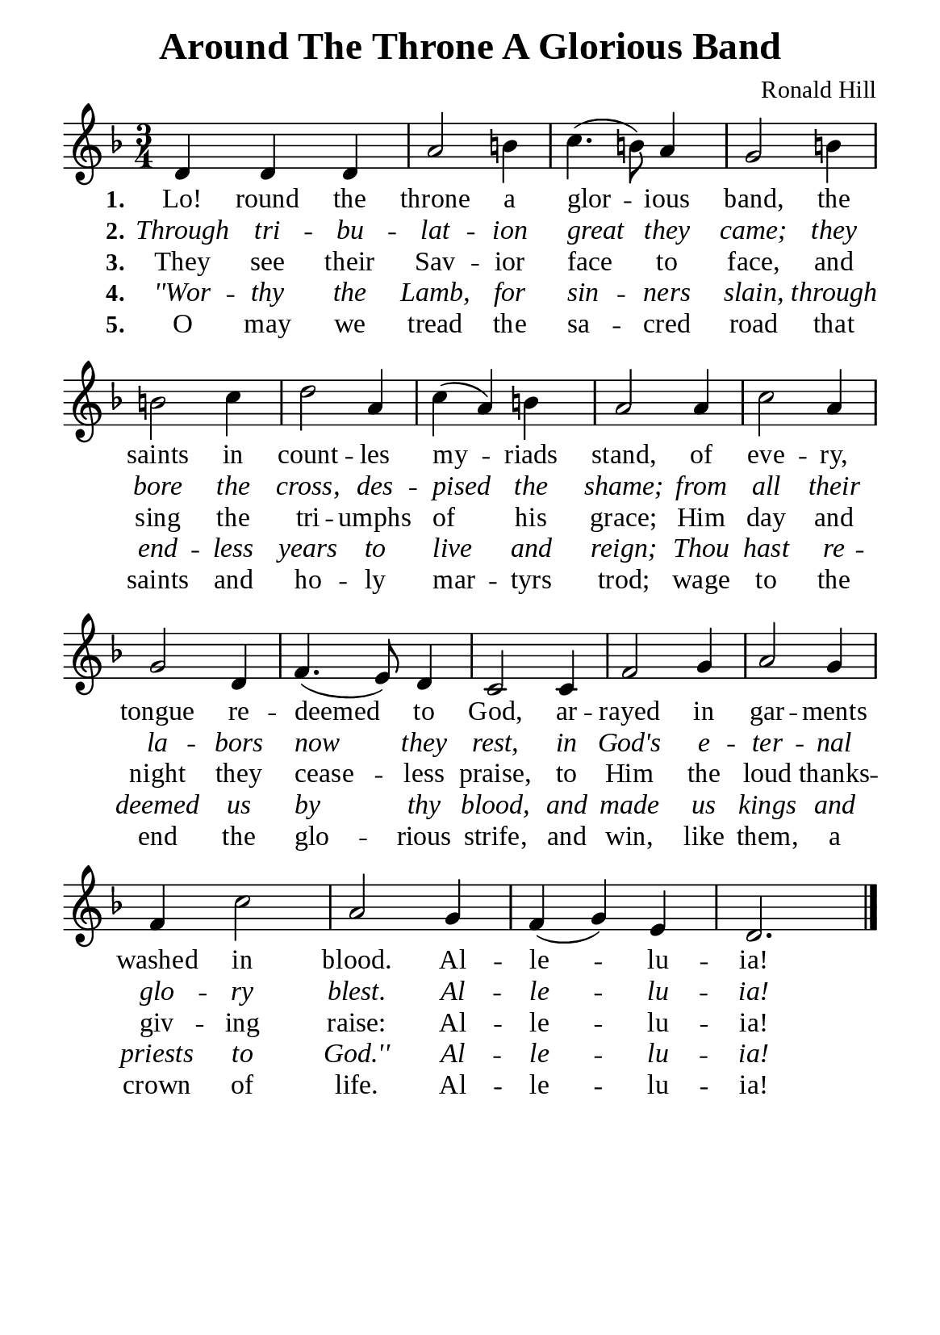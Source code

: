 %%%%%%%%%%%%%%%%%%%%%%%%%%%%%
% CONTENTS OF THIS DOCUMENT
% 1. Common settings
% 2. Verse music
% 3. Verse lyrics
% 4. Layout
%%%%%%%%%%%%%%%%%%%%%%%%%%%%%

%%%%%%%%%%%%%%%%%%%%%%%%%%%%%
% 1. Common settings
%%%%%%%%%%%%%%%%%%%%%%%%%%%%%
\version "2.22.1"

\header {
  title = "Around The Throne A Glorious Band"
  composer = "Ronald Hill"
  tagline = ##f
}

global= {
  \key f \major
  \time 3/4
  \override Score.BarNumber.break-visibility = ##(#f #f #f)
  \override Lyrics.LyricSpace.minimum-distance = #3.0
}

\paper {
  #(set-paper-size "a5")
  top-margin = 3.2\mm
  bottom-marign = 10\mm
  left-margin = 10\mm
  right-margin = 10\mm
  indent = #0
  #(define fonts
	 (make-pango-font-tree "Liberation Serif"
	 		       "Liberation Serif"
			       "Liberation Serif"
			       (/ 20 20)))
  system-system-spacing = #'((basic-distance . 3) (padding . 3))
}

printItalic = {
  \override LyricText.font-shape = #'italic
}

%%%%%%%%%%%%%%%%%%%%%%%%%%%%%
% 2. Verse music
%%%%%%%%%%%%%%%%%%%%%%%%%%%%%
musicVerseSoprano = \relative c' {
  %{	01	%} d4 d d |
  %{	02	%} a'2 b!4 |
  %{	03	%} c4. (b!8) a4 |
  %{	04	%} g2 b!4 |
  %{	05	%} b!2 c4 |
  %{	06	%} d2 a4 |
  %{	07	%} c4 (a) b! |
  %{	08	%} a2 a4 |
  %{	09	%} c2 a4 |
  %{	10	%} g2 d4 |
  %{	11	%} f4. (e8) d4 |
  %{	12	%} c2 c4 |
  %{	13	%} f2 g4 |
  %{	14	%} a2 g4 |
  %{	15	%} f c'2 |
  %{	16	%} a g4 |
  %{	17	%} f (g) e |
  %{	18	%} d2. \bar "|."
}

%%%%%%%%%%%%%%%%%%%%%%%%%%%%%
% 3. Verse lyrics
%%%%%%%%%%%%%%%%%%%%%%%%%%%%%
verseOne = \lyricmode {
  \set stanza = #"1."
  Lo! round the throne a glor -- ious band,
  the saints in count -- les my -- riads stand,
  of eve -- ry, tongue re -- deemed to God,
  ar -- rayed in gar -- ments washed in blood.
  Al -- le -- lu -- ia!
}

verseTwo = \lyricmode {
  \set stanza = #"2."
  Through tri -- bu -- lat -- ion great they came;
  they bore the cross, des -- pised the shame;
  from all their la -- bors now they rest,
  in God's e -- ter -- nal glo -- ry blest.
  Al -- le -- lu -- ia!
}

verseThree = \lyricmode {
  \set stanza = #"3."
  They see their Sav -- ior face to face,
  and sing the tri -- umphs of his grace;
  Him day and night they cease -- less praise,
  to Him the loud thanks -- giv -- ing raise:
  Al -- le -- lu -- ia!
}

verseFour = \lyricmode {
  \set stanza = #"4."
  ''Wor -- thy the Lamb, for sin -- ners slain,
  through end -- less years to live and reign;
  Thou hast re -- deemed us by thy blood,
  and made us kings and priests to God.''
  Al -- le -- lu -- ia!
}

verseFive = \lyricmode {
  \set stanza = #"5."
  O may we tread the sa -- cred road
  that saints and ho -- ly mar -- tyrs trod;
  wage to the end the glo -- rious strife,
  and win, like them, a crown of life.
  Al -- le -- lu -- ia!
}

%%%%%%%%%%%%%%%%%%%%%%%%%%%%%
% 4. Layout
%%%%%%%%%%%%%%%%%%%%%%%%%%%%%
\score {
    \new ChoirStaff <<
      \new Staff <<
        \clef "treble"
        \new Voice = "sopranos" { \global   \musicVerseSoprano }
      >>
      \new Lyrics \lyricsto sopranos \verseOne
      \new Lyrics \with \printItalic \lyricsto sopranos \verseTwo
      \new Lyrics \lyricsto sopranos \verseThree
      \new Lyrics \with \printItalic \lyricsto sopranos \verseFour
      \new Lyrics \lyricsto sopranos \verseFive
    >>
}
